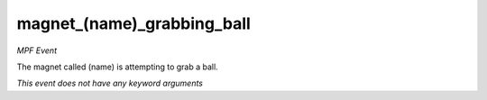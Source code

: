 magnet_(name)_grabbing_ball
===========================

*MPF Event*

The magnet called (name) is attempting to grab a ball.

*This event does not have any keyword arguments*
